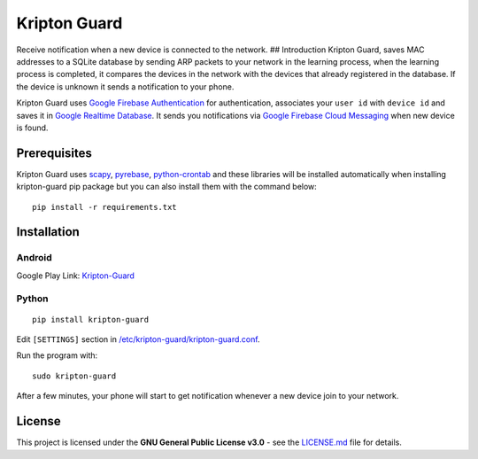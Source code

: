 Kripton Guard
=============

Receive notification when a new device is connected to the network. ##
Introduction Kripton Guard, saves MAC addresses to a SQLite database by
sending ARP packets to your network in the learning process, when the
learning process is completed, it compares the devices in the network
with the devices that already registered in the database. If the device
is unknown it sends a notification to your phone.

Kripton Guard uses `Google Firebase
Authentication <https://firebase.google.com/docs/auth/>`__ for
authentication, associates your ``user id`` with ``device id`` and saves
it in `Google Realtime
Database <https://firebase.google.com/docs/database/>`__. It sends you
notifications via `Google Firebase Cloud
Messaging <https://firebase.google.com/docs/cloud-messaging/>`__ when
new device is found.

Prerequisites
-------------

Kripton Guard uses `scapy <https://github.com/secdev/scapy>`__,
`pyrebase <https://github.com/thisbejim/Pyrebase>`__,
`python-crontab <https://github.com/doctormo/python-crontab>`__ and
these libraries will be installed automatically when installing
kripton-guard pip package but you can also install them with the command
below:

::

    pip install -r requirements.txt

Installation
------------

Android
~~~~~~~

Google Play Link:
`Kripton-Guard <https://play.google.com/store/apps/details?id=com.comu.oozdemir.kriptonguard>`__

Python
~~~~~~

.. figure:: https://media.giphy.com/media/2kP6H6uOH2UXGdykiE/giphy.gif
   :alt:

::

    pip install kripton-guard

Edit ``[SETTINGS]`` section in
`/etc/kripton-guard/kripton-guard.conf <https://github.com/COMU/kripton-guard/blob/master/kripton-guard/kripton-guard.conf>`__.

Run the program with:

::

    sudo kripton-guard

After a few minutes, your phone will start to get notification whenever
a new device join to your network.

License
-------

This project is licensed under the **GNU General Public License v3.0** -
see the
`LICENSE.md <https://github.com/COMU/kripton-guard/blob/master/LICENSE>`__
file for details.
